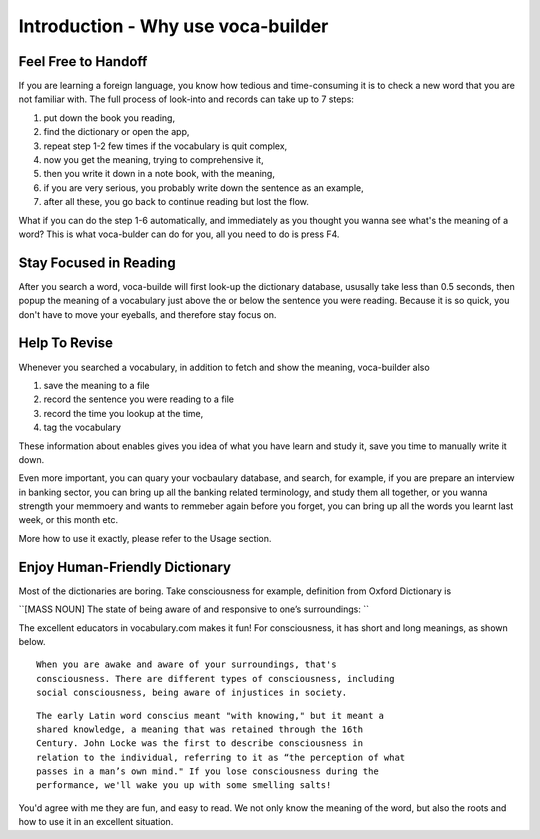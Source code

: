 Introduction - Why use voca-builder
===================================

Feel Free to Handoff
--------------------



If you are learning a foreign language, you know how tedious and
time-consuming it is to check a new word that you are not familiar
with. The full process of look-into and records can take up to 7
steps:

1. put down the book you reading,

2. find the dictionary or open the app,

3. repeat step 1-2 few times if the vocabulary is quit complex,

4. now you get the meaning, trying to comprehensive it,

5. then you write it down in a note book, with the meaning,

6. if you are very serious, you probably write down the sentence as an example,

7. after all these, you go back to continue reading but lost the flow.

What if you can do the step 1-6 automatically, and immediately as you
thought you wanna see what's the meaning of a word? This is what
voca-bulder can do for you, all you need to do is press F4.

Stay Focused in Reading
-----------------------



After you search a word, voca-builde will first look-up the dictionary
database, ususally take less than 0.5 seconds, then popup the meaning
of a vocabulary just above the or below the sentence you were reading.
Because it is so quick, you don't have to move your eyeballs, and
therefore stay focus on.

.. image:: img/Popup-real-example.png

Help To Revise
--------------



Whenever you searched a vocabulary, in addition to fetch and show the
meaning, voca-builder also

1. save the meaning to a file

2. record the sentence you were reading to a file

3. record the time you lookup at the time,

4. tag the vocabulary

These information about enables gives you idea of what you have learn
and study it, save you time to manually write it down. 

Even more important, you can quary your vocbaulary database, and
search, for example, if you are prepare an interview in banking
sector, you can bring up all the banking related terminology, and
study them all together, or you wanna strength your memmoery and wants
to remmeber again before you forget, you can bring up all the words
you learnt last week, or this month etc.

More how to use it exactly, please refer to the Usage section. 

Enjoy Human-Friendly Dictionary
-------------------------------

Most of the dictionaries are boring. Take consciousness for example,
definition from Oxford Dictionary is

``[MASS NOUN] The state of being aware of and responsive to one’s surroundings:
``

The excellent educators in vocabulary.com makes it fun! For
consciousness, it has short and long meanings, as shown below.

::

    When you are awake and aware of your surroundings, that's
    consciousness. There are different types of consciousness, including
    social consciousness, being aware of injustices in society.

::

    The early Latin word conscius meant "with knowing," but it meant a
    shared knowledge, a meaning that was retained through the 16th
    Century. John Locke was the first to describe consciousness in
    relation to the individual, referring to it as “the perception of what
    passes in a man’s own mind." If you lose consciousness during the
    performance, we'll wake you up with some smelling salts! 

You'd agree with me they are fun, and easy to read. We not only know
the meaning of the word, but also the roots and how to use it in an
excellent situation. 
